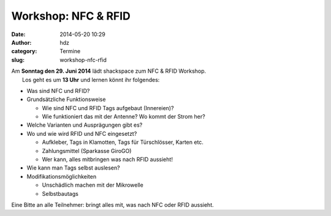 Workshop: NFC & RFID
####################
:date: 2014-05-20 10:29
:author: hdz
:category: Termine
:slug: workshop-nfc-rfid

| |IMG_20140520_102038|\ Am **Sonntag den 29. Juni 2014** lädt shackspace zum NFC & RFID Workshop.
|  Los geht es um **13 Uhr** und lernen könnt ihr folgendes:

-  Was sind NFC und RFID?
-  Grundsätzliche Funktionsweise

   -  Wie sind NFC und RFID Tags aufgebaut (Innereien)?
   -  Wie funktioniert das mit der Antenne? Wo kommt der Strom her?

-  Welche Varianten und Ausprägungen gibt es?
-  Wo und wie wird RFID und NFC eingesetzt?

   -  Aufkleber, Tags in Klamotten, Tags für Türschlösser, Karten etc.
   -  Zahlungsmittel (Sparkasse GiroGO)
   -  Wer kann, alles mitbringen was nach RFID aussieht!

-  Wie kann man Tags selbst auslesen?
-  Modifikationsmöglichkeiten

   -  Unschädlich machen mit der Mikrowelle
   -  Selbstbautags

Eine Bitte an alle Teilnehmer: bringt alles mit, was nach NFC oder RFID
aussieht.

.. |IMG_20140520_102038| image:: http://shackspace.de/wp-content/uploads/2014/05/IMG_20140520_102038-e1400574405805-300x229.jpg
   :target: http://shackspace.de/wp-content/uploads/2014/05/IMG_20140520_102038-e1400574405805.jpg


